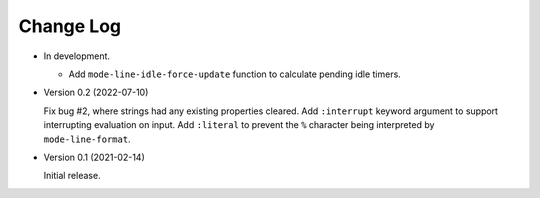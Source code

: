 ##########
Change Log
##########

- In development.

  - Add ``mode-line-idle-force-update`` function to calculate pending idle timers.

- Version 0.2 (2022-07-10)

  Fix bug #2, where strings had any existing properties cleared.
  Add ``:interrupt`` keyword argument to support interrupting evaluation on input.
  Add ``:literal`` to prevent the ``%`` character being interpreted by ``mode-line-format``.

- Version 0.1 (2021-02-14)

  Initial release.
